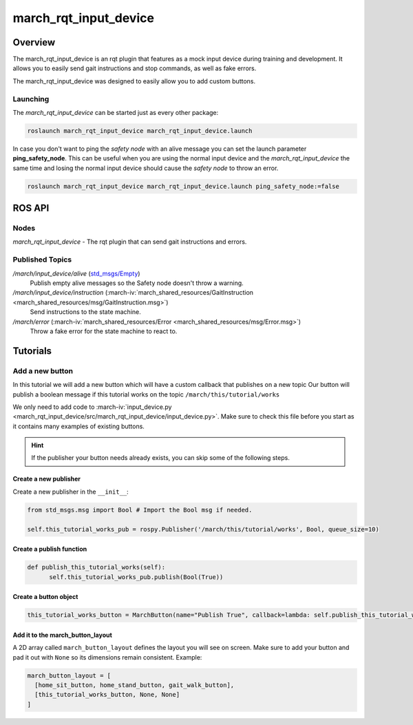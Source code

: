 .. _march-rqt-input-device-label:

march_rqt_input_device
======================

Overview
--------
The march_rqt_input_device is an rqt plugin that features as a mock input device during training and development.
It allows you to easily send gait instructions and stop commands, as well as fake errors.

The march_rqt_input_device was designed to easily allow you to add custom buttons.

.. figure:: images/march_rqt_input_device.png
   :align: center

Launching
^^^^^^^^^
The *march_rqt_input_device* can be started just as every other package:

.. code::

    roslaunch march_rqt_input_device march_rqt_input_device.launch

In case you don't want to ping the *safety node* with an alive message you can set the launch parameter **ping_safety_node**.
This can be useful when you are using the normal input device and the *march_rqt_input_device* the same time and losing the
normal input device should cause the *safety node* to throw an error.

.. code::

    roslaunch march_rqt_input_device march_rqt_input_device.launch ping_safety_node:=false


ROS API
-------

Nodes
^^^^^

*march_rqt_input_device* - The rqt plugin that can send gait instructions and errors.

Published Topics
^^^^^^^^^^^^^^^^

.. todo:: (Tim) Add link to march_safety when it's done.

*/march/input_device/alive* (`std_msgs/Empty <http://docs.ros.org/kinetic/api/std_msgs/html/msg/Empty.html>`_)
  Publish empty alive messages so the Safety node doesn't throw a warning.

*/march/input_device/instruction* (:march-iv:`march_shared_resources/GaitInstruction <march_shared_resources/msg/GaitInstruction.msg>`)
  Send instructions to the state machine.

*/march/error* (:march-iv:`march_shared_resources/Error <march_shared_resources/msg/Error.msg>`)
  Throw a fake error for the state machine to react to.


Tutorials
---------

.. _add-a-new-button-label:

Add a new button
^^^^^^^^^^^^^^^^
In this tutorial we will add a new button which will have a custom callback that publishes on a new topic
Our button will publish a boolean message if this tutorial works on the topic ``/march/this/tutorial/works``

We only need to add code to :march-iv:`input_device.py <march_rqt_input_device/src/march_rqt_input_device/input_device.py>`.
Make sure to check this file before you start as it contains many examples of existing buttons.

.. hint::
  If the publisher your button needs already exists, you can skip some of the following steps.

Create a new publisher
~~~~~~~~~~~~~~~~~~~~~~
Create a new publisher in the ``__init__``:

.. code::

  from std_msgs.msg import Bool # Import the Bool msg if needed.

  self.this_tutorial_works_pub = rospy.Publisher('/march/this/tutorial/works', Bool, queue_size=10)

Create a publish function
~~~~~~~~~~~~~~~~~~~~~~~~~
.. code::

  def publish_this_tutorial_works(self):
        self.this_tutorial_works_pub.publish(Bool(True))

Create a button object
~~~~~~~~~~~~~~~~~~~~~~
.. code::

  this_tutorial_works_button = MarchButton(name="Publish True", callback=lambda: self.publish_this_tutorial_works())

Add it to the march_button_layout
~~~~~~~~~~~~~~~~~~~~~~~~~~~~~~~~~

A 2D array called ``march_button_layout`` defines the layout you will see on screen.
Make sure to add your button and pad it out with ``None`` so its dimensions remain consistent. Example:

.. code::

  march_button_layout = [
    [home_sit_button, home_stand_button, gait_walk_button],
    [this_tutorial_works_button, None, None]
  ]
